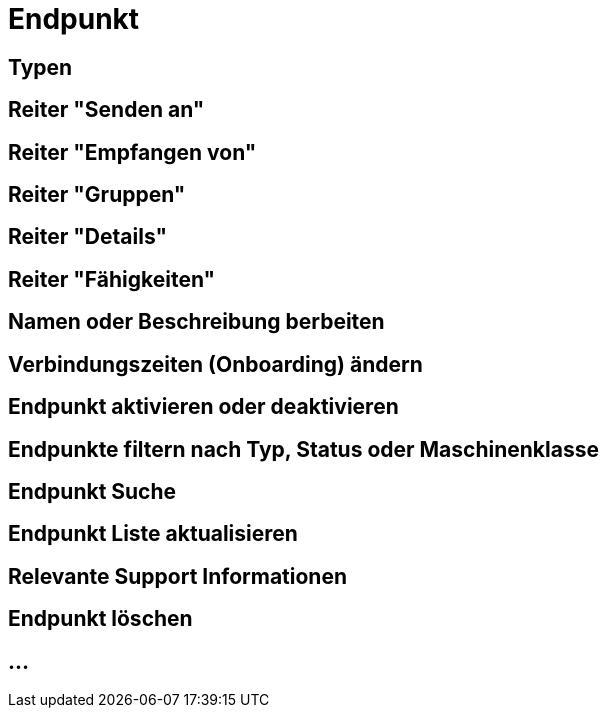 :imagesdir: _images/

= Endpunkt

//Endpunkt Typen: zusammenhänge der Endpunkt typen: Telemetrie Plattform, CU’s, Farming Software, Maschine, CU / Maschinen Wechsel 
//Maschinen haben keine Fähigkeiten, sollte am besten eine Grafik erstell werden, als ein Erklär Bild
//Endpunkt aktiv/ nicht aktiv erklären
//Endpunkt löschen oder neu Verbinden, Auswirkung CU vers. Software
//Endpunkt Name / Beschreibung ändern, Onboarding Zeiten anpassen
//Endpunkt Details genau erklären
//Endpunkt ID, Applikation ID und App Version ID erklären
//Was passiert, wenn eine CU einen neuen Softwareupdate bekommt
//Endpunkt Fähigkeiten
//Filtern der Endpunkte + Filterkriterien erklären


== Typen

== Reiter "Senden an"

== Reiter "Empfangen von"

== Reiter "Gruppen"

== Reiter "Details"

== Reiter "Fähigkeiten"

== Namen oder Beschreibung berbeiten

== Verbindungszeiten (Onboarding) ändern

== Endpunkt aktivieren oder deaktivieren

== Endpunkte filtern nach Typ, Status oder Maschinenklasse

== Endpunkt Suche

== Endpunkt Liste aktualisieren

== Relevante Support Informationen

== Endpunkt löschen

== ...
